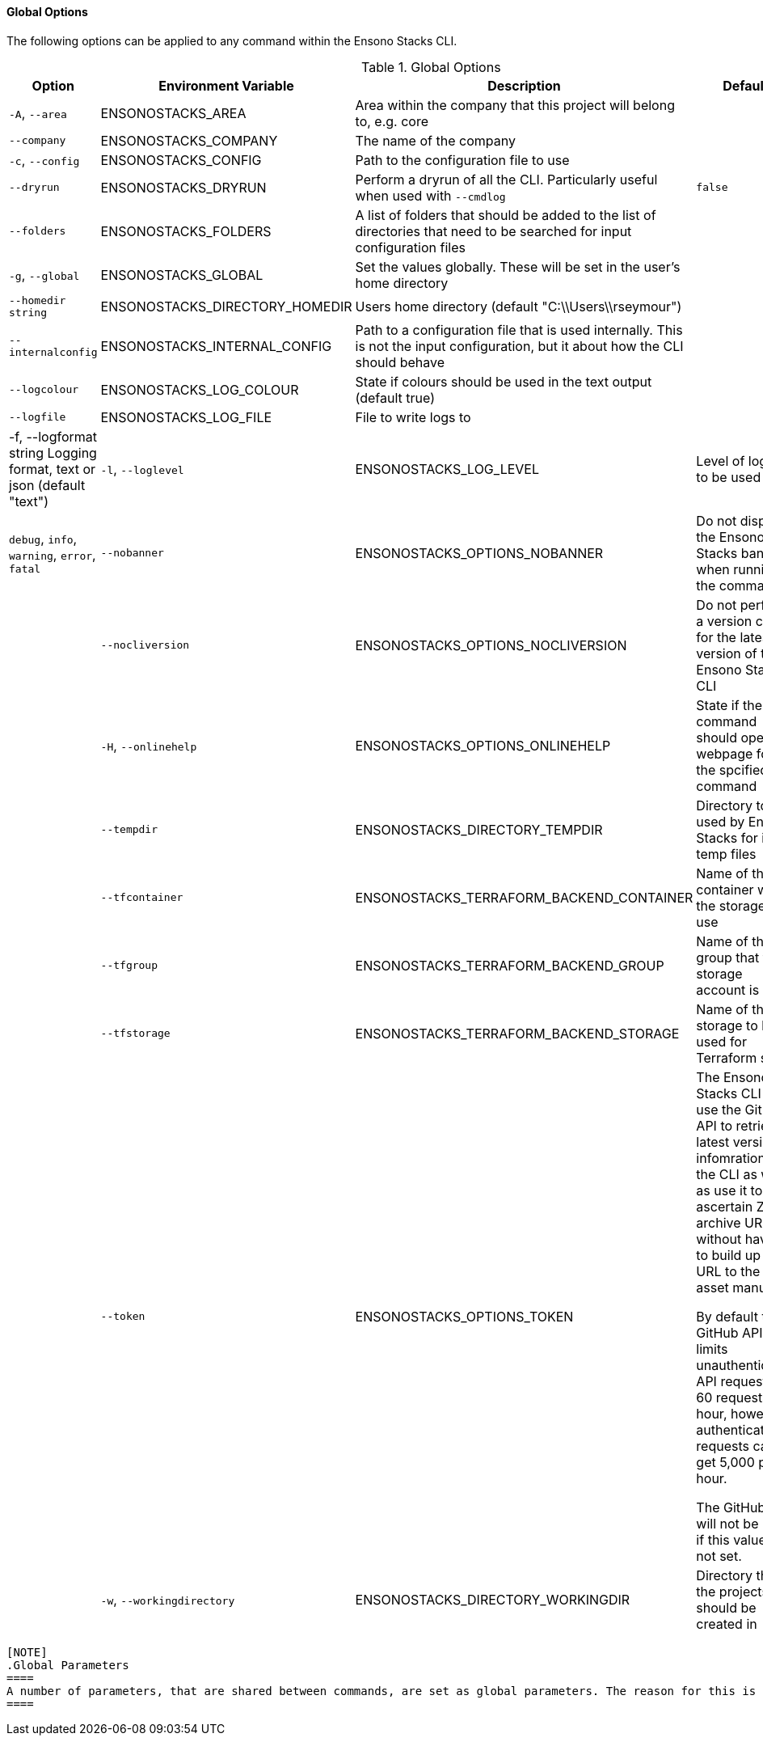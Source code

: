 ==== Global Options

The following options can be applied to any command within the Ensono Stacks CLI.

.Global Options
[options="header"]
|===
| Option | Environment Variable | Description | Default | Options 
| `-A`, `--area` | ENSONOSTACKS_AREA | Area within the company that this project will belong to, e.g. core | |
| `--company` | ENSONOSTACKS_COMPANY | The name of the company | | 
| `-c`, `--config` | ENSONOSTACKS_CONFIG | Path to the configuration file to use | |
| `--dryrun` | ENSONOSTACKS_DRYRUN | Perform a dryrun of all the CLI. Particularly useful when used with `--cmdlog` | `false` |
| `--folders` | ENSONOSTACKS_FOLDERS | A list of folders that should be added to the list of directories that need to be searched for input configuration files | | 
| `-g`, `--global` | ENSONOSTACKS_GLOBAL | Set the values globally. These will be set in the user's home directory | |
| `--homedir string` | ENSONOSTACKS_DIRECTORY_HOMEDIR | Users home directory (default "C:\\Users\\rseymour") | |
| `--internalconfig` | ENSONOSTACKS_INTERNAL_CONFIG | Path to a configuration file that is used internally. This is not the input configuration, but it about how the CLI should behave | |
| `--logcolour` | ENSONOSTACKS_LOG_COLOUR | State if colours should be used in the text output (default true) | |
| `--logfile` | ENSONOSTACKS_LOG_FILE | File to write logs to | |
|  -f, --logformat string        Logging format, text or json (default "text")
| `-l`, `--loglevel` | ENSONOSTACKS_LOG_LEVEL | Level of logging to be used | `info` | `debug`, `info`, `warning`, `error`, `fatal` 
| `--nobanner` | ENSONOSTACKS_OPTIONS_NOBANNER | Do not display the Ensono Stacks banner when running the command | `false` |
| `--nocliversion` | ENSONOSTACKS_OPTIONS_NOCLIVERSION | Do not perform a version check for the latest version of the Ensono Stacks CLI | `false` |
| `-H`, `--onlinehelp` | ENSONOSTACKS_OPTIONS_ONLINEHELP | State if the command should open the webpage for the spcified command | 
`false` |
| `--tempdir` | ENSONOSTACKS_DIRECTORY_TEMPDIR | Directory to be used by Ensono Stacks for its temp files | System temp directory | 
| `--tfcontainer` | ENSONOSTACKS_TERRAFORM_BACKEND_CONTAINER | Name of the container within the storage to use | |
| `--tfgroup` | ENSONOSTACKS_TERRAFORM_BACKEND_GROUP | Name of the group that the storage account is in | |
| `--tfstorage` | ENSONOSTACKS_TERRAFORM_BACKEND_STORAGE | Name of the storage to be used for Terraform state | | 
| `--token` | ENSONOSTACKS_OPTIONS_TOKEN | The Ensono Stacks CLI can use the GitHub API to retrieve latest version infomration for the CLI as well as use it to ascertain Zip archive URLs without having to build up the URL to the asset manually. 

By default the GitHub API rate limits unauthenticated API requests to 60 requests per hour, however authenticated requests can get 5,000 per hour.

The GitHub API will not be used if this value is not set. | |
| `-w`, `--workingdirectory` | ENSONOSTACKS_DIRECTORY_WORKINGDIR | Directory that the projects should be created in | `${PWD}` | 

|===

 [NOTE]
 .Global Parameters
 ====
 A number of parameters, that are shared between commands, are set as global parameters. The reason for this is the way that values are read in when they have the same name. If they have the same name and are not global then the program is not able to determine which value is required and could end up with unpredictable results. By making them global these parameters are shared between the commands and they do not overwrite each other.
 ====